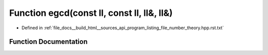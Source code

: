 .. _exhale_function_program__listing__file__number__theory_8hpp_8rst_8txt_1aa6039763e84c50eb24fdee392c581898:

Function egcd(const ll, const ll, ll&, ll&)
===========================================

- Defined in :ref:`file_docs__build_html__sources_api_program_listing_file_number_theory.hpp.rst.txt`


Function Documentation
----------------------


.. doxygenfunction:: egcd(const ll, const ll, ll&, ll&)
